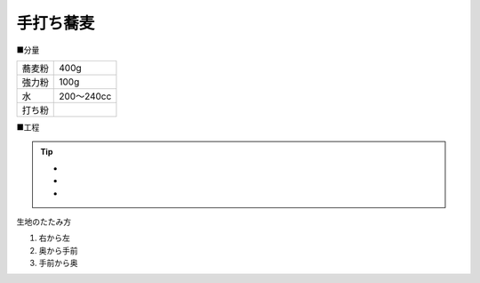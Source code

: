 手打ち蕎麦
==========

■分量

.. csv-table::

   蕎麦粉,400g
   強力粉,100g
   水,200〜240cc
   打ち粉,


■工程

.. tip:: 

   * 
   *
   *


生地のたたみ方

1. 右から左
2. 奥から手前
3. 手前から奥


